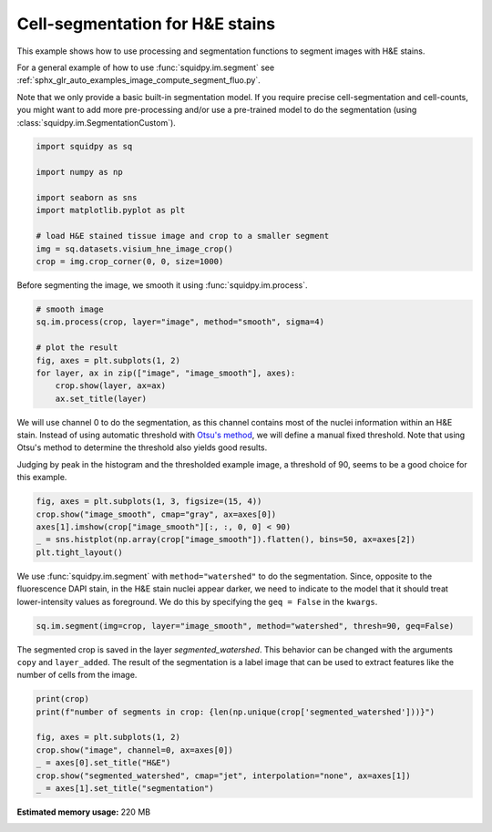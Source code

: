 
.. DO NOT EDIT.
.. THIS FILE WAS AUTOMATICALLY GENERATED BY SPHINX-GALLERY.
.. TO MAKE CHANGES, EDIT THE SOURCE PYTHON FILE:
.. "auto_examples/image/compute_segment_hne.py"
.. LINE NUMBERS ARE GIVEN BELOW.

.. only:: html

  .. container:: binder-badge

    .. image:: images/binder_badge_logo.svg
      :target: https://mybinder.org/v2/gh/theislab/squidpy_notebooks/master?filepath=docs/source/auto_examples/image/compute_segment_hne.ipynb
      :alt: Launch binder
      :width: 150 px

.. rst-class:: sphx-glr-example-title

.. _sphx_glr_auto_examples_image_compute_segment_hne.py:

Cell-segmentation for H&E stains
--------------------------------

This example shows how to use processing and segmentation functions to segment images with H&E stains.

For a general example of how to use :func:`squidpy.im.segment`
see :ref:`sphx_glr_auto_examples_image_compute_segment_fluo.py`.

Note that we only provide a basic built-in segmentation model.
If you require precise cell-segmentation and cell-counts, you might want to add more pre-processing
and/or use a pre-trained model to do the segmentation (using :class:`squidpy.im.SegmentationCustom`).

.. seealso::

    - :ref:`sphx_glr_auto_examples_image_compute_segment_fluo.py` for an example on
    how to calculate a cell-segmentation of a fluorescence image.
    - `Nuclei Segmentation using Cellpose <../../external_tutorials/tutorial_cellpose_segmentation.ipynb>`_
    for a tutorial on using Cellpose as a custom segmentation function
    - `Nuclei Segmentation using StarDist <../../external_tutorials/tutorial_stardist.ipynb>`_
    for a tutorial on using StarDist as a custom segmentation function

.. GENERATED FROM PYTHON SOURCE LINES 24-36

.. code-block:: default


    import squidpy as sq

    import numpy as np

    import seaborn as sns
    import matplotlib.pyplot as plt

    # load H&E stained tissue image and crop to a smaller segment
    img = sq.datasets.visium_hne_image_crop()
    crop = img.crop_corner(0, 0, size=1000)





.. rst-class:: sphx-glr-script-out

 Out:

 .. code-block:: none

    /Users/hannah.spitzer/projects/spatial_scanpy/squidpy_notebooks/.tox/docs/lib/python3.8/site-packages/seaborn/cm.py:1582: UserWarning: Trying to register the cmap 'rocket' which already exists.
      mpl_cm.register_cmap(_name, _cmap)
    /Users/hannah.spitzer/projects/spatial_scanpy/squidpy_notebooks/.tox/docs/lib/python3.8/site-packages/seaborn/cm.py:1583: UserWarning: Trying to register the cmap 'rocket_r' which already exists.
      mpl_cm.register_cmap(_name + "_r", _cmap_r)
    /Users/hannah.spitzer/projects/spatial_scanpy/squidpy_notebooks/.tox/docs/lib/python3.8/site-packages/seaborn/cm.py:1582: UserWarning: Trying to register the cmap 'mako' which already exists.
      mpl_cm.register_cmap(_name, _cmap)
    /Users/hannah.spitzer/projects/spatial_scanpy/squidpy_notebooks/.tox/docs/lib/python3.8/site-packages/seaborn/cm.py:1583: UserWarning: Trying to register the cmap 'mako_r' which already exists.
      mpl_cm.register_cmap(_name + "_r", _cmap_r)
    /Users/hannah.spitzer/projects/spatial_scanpy/squidpy_notebooks/.tox/docs/lib/python3.8/site-packages/seaborn/cm.py:1582: UserWarning: Trying to register the cmap 'icefire' which already exists.
      mpl_cm.register_cmap(_name, _cmap)
    /Users/hannah.spitzer/projects/spatial_scanpy/squidpy_notebooks/.tox/docs/lib/python3.8/site-packages/seaborn/cm.py:1583: UserWarning: Trying to register the cmap 'icefire_r' which already exists.
      mpl_cm.register_cmap(_name + "_r", _cmap_r)
    /Users/hannah.spitzer/projects/spatial_scanpy/squidpy_notebooks/.tox/docs/lib/python3.8/site-packages/seaborn/cm.py:1582: UserWarning: Trying to register the cmap 'vlag' which already exists.
      mpl_cm.register_cmap(_name, _cmap)
    /Users/hannah.spitzer/projects/spatial_scanpy/squidpy_notebooks/.tox/docs/lib/python3.8/site-packages/seaborn/cm.py:1583: UserWarning: Trying to register the cmap 'vlag_r' which already exists.
      mpl_cm.register_cmap(_name + "_r", _cmap_r)
    /Users/hannah.spitzer/projects/spatial_scanpy/squidpy_notebooks/.tox/docs/lib/python3.8/site-packages/seaborn/cm.py:1582: UserWarning: Trying to register the cmap 'flare' which already exists.
      mpl_cm.register_cmap(_name, _cmap)
    /Users/hannah.spitzer/projects/spatial_scanpy/squidpy_notebooks/.tox/docs/lib/python3.8/site-packages/seaborn/cm.py:1583: UserWarning: Trying to register the cmap 'flare_r' which already exists.
      mpl_cm.register_cmap(_name + "_r", _cmap_r)
    /Users/hannah.spitzer/projects/spatial_scanpy/squidpy_notebooks/.tox/docs/lib/python3.8/site-packages/seaborn/cm.py:1582: UserWarning: Trying to register the cmap 'crest' which already exists.
      mpl_cm.register_cmap(_name, _cmap)
    /Users/hannah.spitzer/projects/spatial_scanpy/squidpy_notebooks/.tox/docs/lib/python3.8/site-packages/seaborn/cm.py:1583: UserWarning: Trying to register the cmap 'crest_r' which already exists.
      mpl_cm.register_cmap(_name + "_r", _cmap_r)




.. GENERATED FROM PYTHON SOURCE LINES 37-38

Before segmenting the image, we smooth it using :func:`squidpy.im.process`.

.. GENERATED FROM PYTHON SOURCE LINES 38-48

.. code-block:: default


    # smooth image
    sq.im.process(crop, layer="image", method="smooth", sigma=4)

    # plot the result
    fig, axes = plt.subplots(1, 2)
    for layer, ax in zip(["image", "image_smooth"], axes):
        crop.show(layer, ax=ax)
        ax.set_title(layer)




.. image:: /auto_examples/image/images/sphx_glr_compute_segment_hne_001.png
    :alt: image, image_smooth
    :class: sphx-glr-single-img





.. GENERATED FROM PYTHON SOURCE LINES 49-57

We will use channel 0 to do the segmentation, as this channel contains most of
the nuclei information within an H&E stain.
Instead of using automatic threshold with `Otsu's method <https://en.wikipedia.org/wiki/Otsu%27s_method>`_,
we will define a manual fixed threshold.
Note that using Otsu's method to determine the threshold also yields good results.

Judging by peak in the histogram and the thresholded example image, a threshold of 90, seems to be a good
choice for this example.

.. GENERATED FROM PYTHON SOURCE LINES 57-63

.. code-block:: default

    fig, axes = plt.subplots(1, 3, figsize=(15, 4))
    crop.show("image_smooth", cmap="gray", ax=axes[0])
    axes[1].imshow(crop["image_smooth"][:, :, 0, 0] < 90)
    _ = sns.histplot(np.array(crop["image_smooth"]).flatten(), bins=50, ax=axes[2])
    plt.tight_layout()




.. image:: /auto_examples/image/images/sphx_glr_compute_segment_hne_002.png
    :alt: image_smooth
    :class: sphx-glr-single-img





.. GENERATED FROM PYTHON SOURCE LINES 64-68

We use :func:`squidpy.im.segment` with ``method="watershed"`` to do the segmentation.
Since, opposite to the fluorescence DAPI stain, in the H&E stain nuclei appear darker,
we need to indicate to the model that it should treat lower-intensity values as foreground.
We do this by specifying the ``geq = False`` in the ``kwargs``.

.. GENERATED FROM PYTHON SOURCE LINES 68-70

.. code-block:: default

    sq.im.segment(img=crop, layer="image_smooth", method="watershed", thresh=90, geq=False)








.. GENERATED FROM PYTHON SOURCE LINES 71-75

The segmented crop is saved in the layer `segmented_watershed`.
This behavior can be changed with the arguments ``copy`` and ``layer_added``.
The result of the segmentation is a label image that can be used to extract features
like the number of cells from the image.

.. GENERATED FROM PYTHON SOURCE LINES 75-84

.. code-block:: default


    print(crop)
    print(f"number of segments in crop: {len(np.unique(crop['segmented_watershed']))}")

    fig, axes = plt.subplots(1, 2)
    crop.show("image", channel=0, ax=axes[0])
    _ = axes[0].set_title("H&E")
    crop.show("segmented_watershed", cmap="jet", interpolation="none", ax=axes[1])
    _ = axes[1].set_title("segmentation")



.. image:: /auto_examples/image/images/sphx_glr_compute_segment_hne_003.png
    :alt: H&E, segmentation
    :class: sphx-glr-single-img


.. rst-class:: sphx-glr-script-out

 Out:

 .. code-block:: none

    ImageContainer[shape=(1000, 1000), layers=['image', 'image_smooth', 'segmented_watershed']]
    number of segments in crop: 1182





.. rst-class:: sphx-glr-timing

   **Total running time of the script:** ( 0 minutes  21.428 seconds)

**Estimated memory usage:**  220 MB


.. _sphx_glr_download_auto_examples_image_compute_segment_hne.py:


.. only :: html

 .. container:: sphx-glr-footer
    :class: sphx-glr-footer-example



  .. container:: sphx-glr-download sphx-glr-download-python

     :download:`Download Python source code: compute_segment_hne.py <compute_segment_hne.py>`



  .. container:: sphx-glr-download sphx-glr-download-jupyter

     :download:`Download Jupyter notebook: compute_segment_hne.ipynb <compute_segment_hne.ipynb>`
